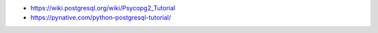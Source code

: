 - https://wiki.postgresql.org/wiki/Psycopg2_Tutorial
- https://pynative.com/python-postgresql-tutorial/
